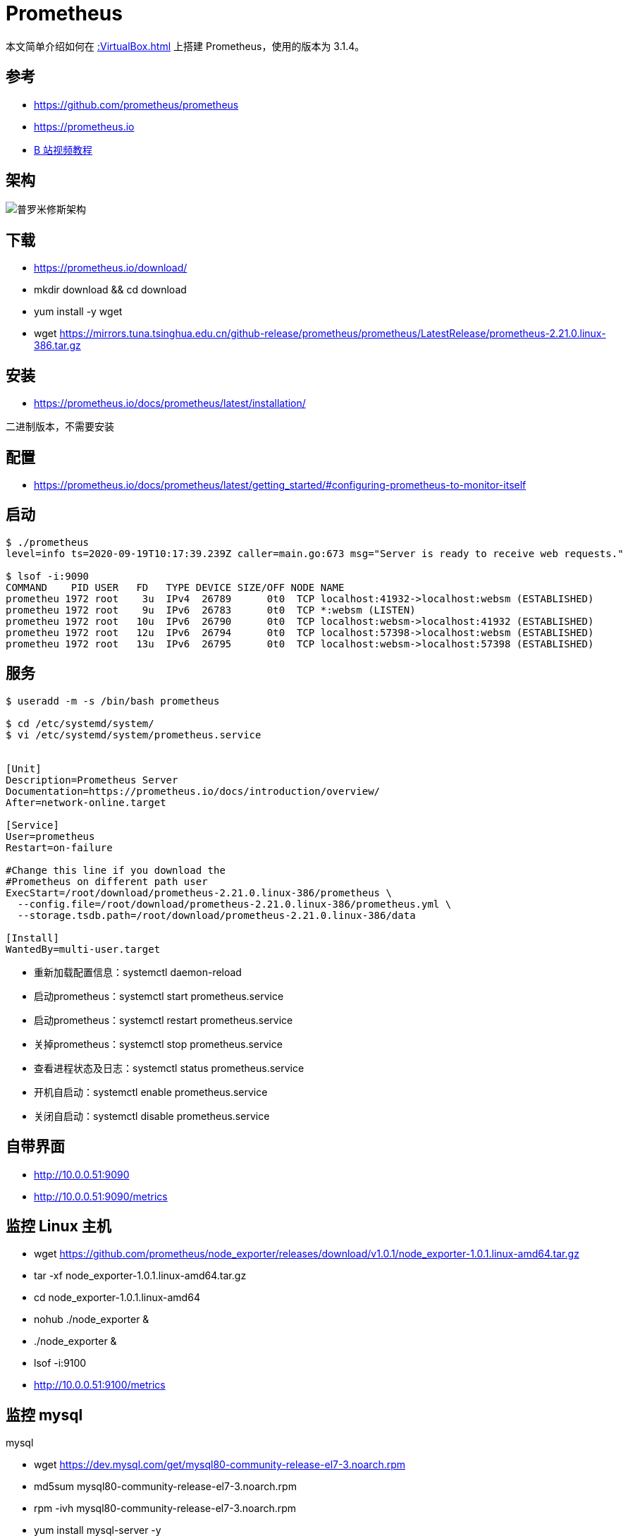 = Prometheus


本文简单介绍如何在 xref::VirtualBox.adoc[] 上搭建 Prometheus，使用的版本为 3.1.4。

== 参考

* https://github.com/prometheus/prometheus
* https://prometheus.io
* https://www.bilibili.com/video/BV16J411z7SQ?from=search&seid=271296245226758400[B 站视频教程]

== 架构

image::普罗米修斯架构.png[]

== 下载

* https://prometheus.io/download/
* mkdir download && cd download
* yum install -y wget
* wget https://mirrors.tuna.tsinghua.edu.cn/github-release/prometheus/prometheus/LatestRelease/prometheus-2.21.0.linux-386.tar.gz

== 安装

* https://prometheus.io/docs/prometheus/latest/installation/

二进制版本，不需要安装

== 配置

* https://prometheus.io/docs/prometheus/latest/getting_started/#configuring-prometheus-to-monitor-itself

== 启动

[sourcesh%nowrap,shell]
----
$ ./prometheus
level=info ts=2020-09-19T10:17:39.239Z caller=main.go:673 msg="Server is ready to receive web requests."

$ lsof -i:9090
COMMAND    PID USER   FD   TYPE DEVICE SIZE/OFF NODE NAME
prometheu 1972 root    3u  IPv4  26789      0t0  TCP localhost:41932->localhost:websm (ESTABLISHED)
prometheu 1972 root    9u  IPv6  26783      0t0  TCP *:websm (LISTEN)
prometheu 1972 root   10u  IPv6  26790      0t0  TCP localhost:websm->localhost:41932 (ESTABLISHED)
prometheu 1972 root   12u  IPv6  26794      0t0  TCP localhost:57398->localhost:websm (ESTABLISHED)
prometheu 1972 root   13u  IPv6  26795      0t0  TCP localhost:websm->localhost:57398 (ESTABLISHED)
----

== 服务

[source%nowrap,bash]
----
$ useradd -m -s /bin/bash prometheus

$ cd /etc/systemd/system/
$ vi /etc/systemd/system/prometheus.service


[Unit]
Description=Prometheus Server
Documentation=https://prometheus.io/docs/introduction/overview/
After=network-online.target

[Service]
User=prometheus
Restart=on-failure

#Change this line if you download the
#Prometheus on different path user
ExecStart=/root/download/prometheus-2.21.0.linux-386/prometheus \
  --config.file=/root/download/prometheus-2.21.0.linux-386/prometheus.yml \
  --storage.tsdb.path=/root/download/prometheus-2.21.0.linux-386/data

[Install]
WantedBy=multi-user.target
----

* 重新加载配置信息：systemctl daemon-reload
* 启动prometheus：systemctl start prometheus.service
* 启动prometheus：systemctl restart prometheus.service
* 关掉prometheus：systemctl stop prometheus.service
* 查看进程状态及日志：systemctl status prometheus.service
* 开机自启动：systemctl enable prometheus.service
* 关闭自启动：systemctl disable prometheus.service

== 自带界面

* http://10.0.0.51:9090
* http://10.0.0.51:9090/metrics

== 监控 Linux 主机

* wget https://github.com/prometheus/node_exporter/releases/download/v1.0.1/node_exporter-1.0.1.linux-amd64.tar.gz
* tar -xf node_exporter-1.0.1.linux-amd64.tar.gz
* cd node_exporter-1.0.1.linux-amd64
* nohub ./node_exporter &
* ./node_exporter &
* lsof -i:9100
* http://10.0.0.51:9100/metrics

== 监控 mysql

.mysql
* wget https://dev.mysql.com/get/mysql80-community-release-el7-3.noarch.rpm
* md5sum mysql80-community-release-el7-3.noarch.rpm
* rpm -ivh mysql80-community-release-el7-3.noarch.rpm
* yum install mysql-server -y
* systemctl start mysqld
* systemctl enable mysqld
* systemctl status mysqld
* grep 'temporary password' /var/log/mysqld.log
* A temporary password is generated for root@localhost: eh=9SwdrYIUl
* mysql_secure_installation
* wangxiaoyu0O*
* mysqladmin -u root -p version
* mysql -u root -p wangxiaoyu0O*
* use mysql;
* select user,host from user;
* update user set host = '%' where user='root';
* systemctl restart mysqld

.mysqld_exporter
* wget https://github.com/prometheus/mysqld_exporter/releases/download/v0.12.1/mysqld_exporter-0.12.1.linux-amd64.tar.gz
* vi ~/.my.cnf

----
[client]
user=root
password=wangxiaoyu0O*
----

* ./mysqld_exporter &
* http://10.0.0.51:9104/metrics

== zookeeper

* '10.0.0.41:7000','10.0.0.42:7000','10.0.0.43:7000'

== grafana

* wget  https://mirrors.tuna.tsinghua.edu.cn/grafana/yum/rpm/grafana-7.1.5-1.x86_64.rpm
* yum install grafana-7.1.5-1.x86_64.rpm
* systemctl start grafana-server
* systemctl status grafana-server
* systemctl restart grafana-server
* http://10.0.0.54:3000
* admin/admin
* admin/123456
* vi /etc/grafana/grafana.ini

----
[dashboards.json]
enabled = true
path = /var/lib/grafana/dashboards
----

* mkdir -p /var/lib/grafana/dashboards

这里已经直接保存了图表 JSON，还是需要通过界面导。





